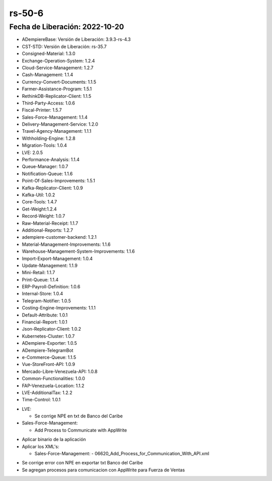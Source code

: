 .. _documento/versión-50-5:

.. |Procesos Appwrite| image:: resources/rs-50-6-appwrite-integration.png
.. _Javalang al Exportar txt Banco del Caribe: https://github.com/adempiere/LVE/issues/57

**rs-50-6**
===========

**Fecha de Liberación:** 2022-10-20
-----------------------------------

.. data:: Soporte a Versiones

- ADempiereBase: Versión de Liberación: 3.9.3-rs-4.3
- CST-STD: Versión de Liberación: rs-35.7
- Consigned-Material: 1.3.0
- Exchange-Operation-System: 1.2.4
- Cloud-Service-Management: 1.2.7
- Cash-Management: 1.1.4
- Currency-Convert-Documents: 1.1.5
- Farmer-Assistance-Program: 1.5.1
- RethinkDB-Replicator-Client: 1.1.5
- Third-Party-Access: 1.0.6
- Fiscal-Printer: 1.5.7
- Sales-Force-Management: 1.1.4
- Delivery-Management-Service: 1.2.0
- Travel-Agency-Management: 1.1.1
- Withholding-Engine: 1.2.8
- Migration-Tools: 1.0.4
- LVE: 2.0.5
- Performance-Analysis: 1.1.4
- Queue-Manager: 1.0.7
- Notification-Queue: 1.1.6
- Point-Of-Sales-Improvements: 1.5.1
- Kafka-Replicator-Client: 1.0.9
- Kafka-Util: 1.0.2
- Core-Tools: 1.4.7
- Get-Weight:1.2.4
- Record-Weight: 1.0.7
- Raw-Material-Receipt: 1.1.7
- Additional-Reports: 1.2.7
- adempiere-customer-backend: 1.2.1
- Material-Management-Improvements: 1.1.6
- Warehouse-Management-System-Improvements: 1.1.6
- Import-Export-Management: 1.0.4
- Update-Management: 1.1.9
- Mini-Retail: 1.1.7
- Print-Queue: 1.1.4
- ERP-Payroll-Definition: 1.0.6
- Internal-Store: 1.0.4
- Telegram-Notifier: 1.0.5
- Costing-Engine-Improvements: 1.1.1
- Default-Attribute: 1.0.1
- Financial-Report: 1.0.1
- Json-Replicator-Client: 1.0.2
- Kubernetes-Cluster: 1.0.7
- ADempiere-Exporter: 1.0.5
- ADempiere-TelegramBot
- e-Commerce-Queue: 1.1.5
- Vue-StoreFront-API: 1.0.9
- Mercado-Libre-Venezuela-API: 1.0.8
- Common-Functionalities: 1.0.0
- FAP-Venezuela-Location: 1.1.2
- LVE-AdditionalTax: 1.2.2
- Time-Control: 1.0.1

.. data:: Detalle Técnico

- LVE:

  - Se corrige NPE en txt de Banco del Caribe

- Sales-Force-Management:

  - Add Process to Communicate with AppWrite

.. data:: Requerimientos

- Aplicar binario de la aplicación
- Aplicar los XML's:

  - Sales-Force-Management:
    - 06620_Add_Process_for_Communication_With_API.xml

.. data:: Novedades

- Se corrige error con NPE en exportar txt Banco del Caribe
- Se agregan procesos para comunicacion con AppWrite para Fuerza de Ventas

|Procesos Appwrite|

.. data:: Reportes Relacionados

  - `Javalang al Exportar txt Banco del Caribe`_